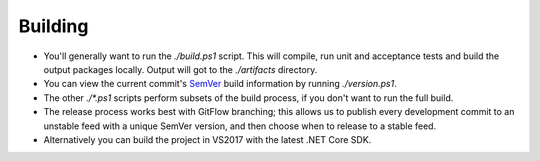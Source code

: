 Building
========

* You'll generally want to run the `./build.ps1` script. This will compile, run unit and acceptance tests and build the output packages locally. Output will got to the `./artifacts` directory.

* You can view the current commit's `SemVer <http://semver.org/>`_ build information by running `./version.ps1`.

* The other `./*.ps1` scripts perform subsets of the build process, if you don't want to run the full build.

* The release process works best with GitFlow branching; this allows us to publish every development commit to an unstable feed with a unique SemVer version, and then choose when to release to a stable feed.

* Alternatively you can build the project in VS2017 with the latest .NET Core SDK.